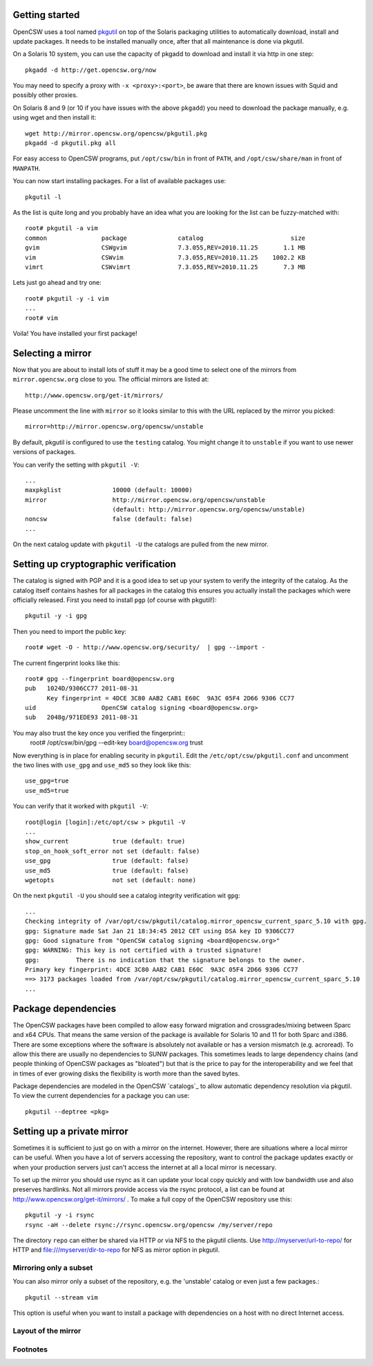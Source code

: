---------------
Getting started
---------------

OpenCSW uses a tool named pkgutil_ on top of the Solaris packaging utilities to
automatically download, install and update packages. It needs to be installed
manually once, after that all maintenance is done via pkgutil.

.. _pkgutil: http://pkgutil.net

On a Solaris 10 system, you can use the capacity of pkgadd to download
and install it via http in one step::

  pkgadd -d http://get.opencsw.org/now

You may need to specify a proxy with ``-x <proxy>:<port>``, be aware that there are
known issues with Squid and possibly other proxies.

On Solaris 8 and 9 (or 10 if you have issues with the above ``pkgadd``)
you need to download the package manually, e.g. using wget
and then install it::

  wget http://mirror.opencsw.org/opencsw/pkgutil.pkg
  pkgadd -d pkgutil.pkg all

For easy access to OpenCSW programs, put ``/opt/csw/bin`` in front of ``PATH``,
and ``/opt/csw/share/man`` in front of ``MANPATH``.

You can now start installing packages. For a list of available packages use::

  pkgutil -l

As the list is quite long and you probably have an idea what you are looking for the
list can be fuzzy-matched with::

  root# pkgutil -a vim
  common               package              catalog                        size
  gvim                 CSWgvim              7.3.055,REV=2010.11.25       1.1 MB
  vim                  CSWvim               7.3.055,REV=2010.11.25    1002.2 KB
  vimrt                CSWvimrt             7.3.055,REV=2010.11.25       7.3 MB

Lets just go ahead and try one::

  root# pkgutil -y -i vim
  ...
  root# vim

Voila! You have installed your first package!


------------------
Selecting a mirror
------------------

Now that you are about to install lots of stuff it may be a good time to select
one of the mirrors from ``mirror.opencsw.org`` close to you. The official
mirrors are listed at::

  http://www.opencsw.org/get-it/mirrors/

Please uncomment the line with ``mirror`` so it looks similar to this with the
URL replaced by the mirror you picked::

  mirror=http://mirror.opencsw.org/opencsw/unstable

By default, pkgutil is configured to use the ``testing`` catalog. You might
change it to ``unstable`` if you want to use newer versions of packages.

You can verify the setting with ``pkgutil -V``::

  ...
  maxpkglist              10000 (default: 10000)
  mirror                  http://mirror.opencsw.org/opencsw/unstable
                          (default: http://mirror.opencsw.org/opencsw/unstable)
  noncsw                  false (default: false)
  ...

On the next catalog update with ``pkgutil -U`` the catalogs are pulled from the new mirror.


-------------------------------------
Setting up cryptographic verification
-------------------------------------

The catalog is signed with PGP and it is a good idea to set up your system to
verify the integrity of the catalog. As the catalog itself contains hashes for
all packages in the catalog this ensures you actually install the packages
which were officially released. First you need to install ``pgp`` (of course
with pkgutil!)::

  pkgutil -y -i gpg

Then you need to import the public key::

  root# wget -O - http://www.opencsw.org/security/  | gpg --import -
  
The current fingerprint looks like this::

  root# gpg --fingerprint board@opencsw.org
  pub   1024D/9306CC77 2011-08-31
        Key fingerprint = 4DCE 3C80 AAB2 CAB1 E60C  9A3C 05F4 2D66 9306 CC77
  uid                  OpenCSW catalog signing <board@opencsw.org>
  sub   2048g/971EDE93 2011-08-31

You may also trust the key once you verified the fingerprint::
  root# /opt/csw/bin/gpg --edit-key board@opencsw.org trust

Now everything is in place for enabling security in ``pkgutil``. Edit the ``/etc/opt/csw/pkgutil.conf``
and uncomment the two lines with ``use_gpg`` and ``use_md5`` so they look like this::

  use_gpg=true
  use_md5=true

You can verify that it worked with ``pkgutil -V``::

  root@login [login]:/etc/opt/csw > pkgutil -V             
  ...
  show_current            true (default: true)
  stop_on_hook_soft_error not set (default: false)
  use_gpg                 true (default: false)
  use_md5                 true (default: false)
  wgetopts                not set (default: none)

On the next ``pkgutil -U`` you should see a catalog integrity verification wit ``gpg``::

  ...
  Checking integrity of /var/opt/csw/pkgutil/catalog.mirror_opencsw_current_sparc_5.10 with gpg.
  gpg: Signature made Sat Jan 21 18:34:45 2012 CET using DSA key ID 9306CC77
  gpg: Good signature from "OpenCSW catalog signing <board@opencsw.org>"
  gpg: WARNING: This key is not certified with a trusted signature!
  gpg:          There is no indication that the signature belongs to the owner.
  Primary key fingerprint: 4DCE 3C80 AAB2 CAB1 E60C  9A3C 05F4 2D66 9306 CC77
  ==> 3173 packages loaded from /var/opt/csw/pkgutil/catalog.mirror_opencsw_current_sparc_5.10
  ...


--------------------
Package dependencies
--------------------

The OpenCSW packages have been compiled to allow easy forward migration and
crossgrades/mixing between Sparc and x64 CPUs. That means the same version of the
package is available for Solaris 10 and 11 for both Sparc and i386. There are
some exceptions where the software is absolutely not available or has a version
mismatch (e.g. acroread). To allow this there are usually no dependencies to
SUNW packages. This sometimes leads to large dependency chains (and people
thinking of OpenCSW packages as "bloated") but that is the price to pay for
the interoperability and we feel that in times of ever growing disks the
flexibility is worth more than the saved bytes.

Package dependencies are modeled in the OpenCSW `catalogs`_ to allow automatic
dependency resolution via pkgutil. To view the current dependencies for a
package you can use::

  pkgutil --deptree <pkg>


---------------------------
Setting up a private mirror
---------------------------

Sometimes it is sufficient to just go on with a mirror on the internet.
However, there are situations where a local mirror can be useful. When you have
a lot of servers accessing the repository, want to control the package updates
exactly or when your production servers just can't access the internet at all a
local mirror is necessary.

To set up the mirror you should use rsync as it can update your local copy
quickly and with low bandwidth use and also preserves hardlinks. Not all
mirrors provide access via the rsync protocol, a list can be found at
http://www.opencsw.org/get-it/mirrors/ .  To make a full copy of the OpenCSW
repository use this::

  pkgutil -y -i rsync
  rsync -aH --delete rsync://rsync.opencsw.org/opencsw /my/server/repo

The directory ``repo`` can either be shared via HTTP or via NFS to the pkgutil
clients.  Use http://myserver/url-to-repo/ for HTTP and
file:///myserver/dir-to-repo for NFS as mirror option in pkgutil.


Mirroring only a subset
=======================

You can also mirror only a subset of the repository, e.g. the 'unstable'
catalog or even just a few packages.::

  pkgutil --stream vim

This option is useful when you want to install a package with dependencies on a
host with no direct Internet access.


Layout of the mirror
====================

Footnotes
=========

